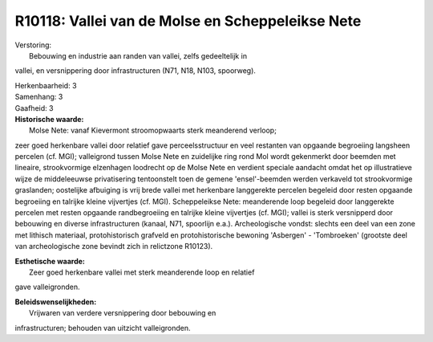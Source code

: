 R10118: Vallei van de Molse en Scheppeleikse Nete
=================================================

| Verstoring:
|  Bebouwing en industrie aan randen van vallei, zelfs gedeeltelijk in
vallei, en versnippering door infrastructuren (N71, N18, N103,
spoorweg).

| Herkenbaarheid: 3

| Samenhang: 3

| Gaafheid: 3

| **Historische waarde:**
|  Molse Nete: vanaf Kievermont stroomopwaarts sterk meanderend verloop;
zeer goed herkenbare vallei door relatief gave perceelsstructuur en veel
restanten van opgaande begroeiing langsheen percelen (cf. MGI);
valleigrond tussen Molse Nete en zuidelijke ring rond Mol wordt
gekenmerkt door beemden met lineaire, strookvormige elzenhagen loodrecht
op de Molse Nete en verdient speciale aandacht omdat het op
illustratieve wijze de middeleeuwse privatisering tentoonstelt toen de
gemene 'ensel'-beemden werden verkaveld tot strookvormige graslanden;
oostelijke afbuiging is vrij brede vallei met herkenbare langgerekte
percelen begeleid door resten opgaande begroeiing en talrijke kleine
vijvertjes (cf. MGI). Scheppeleikse Nete: meanderende loop begeleid door
langgerekte percelen met resten opgaande randbegroeiing en talrijke
kleine vijvertjes (cf. MGI); vallei is sterk versnipperd door bebouwing
en diverse infrastructuren (kanaal, N71, spoorlijn e.a.). Archeologische
vondst: slechts een deel van een zone met lithisch materiaal,
protohistorisch grafveld en protohistorische bewoning 'Asbergen' -
'Tombroeken' (grootste deel van archeologische zone bevindt zich in
relictzone R10123).

| **Esthetische waarde:**
|  Zeer goed herkenbare vallei met sterk meanderende loop en relatief
gave valleigronden.



| **Beleidswenselijkheden:**
|  Vrijwaren van verdere versnippering door bebouwing en
infrastructuren; behouden van uitzicht valleigronden.
